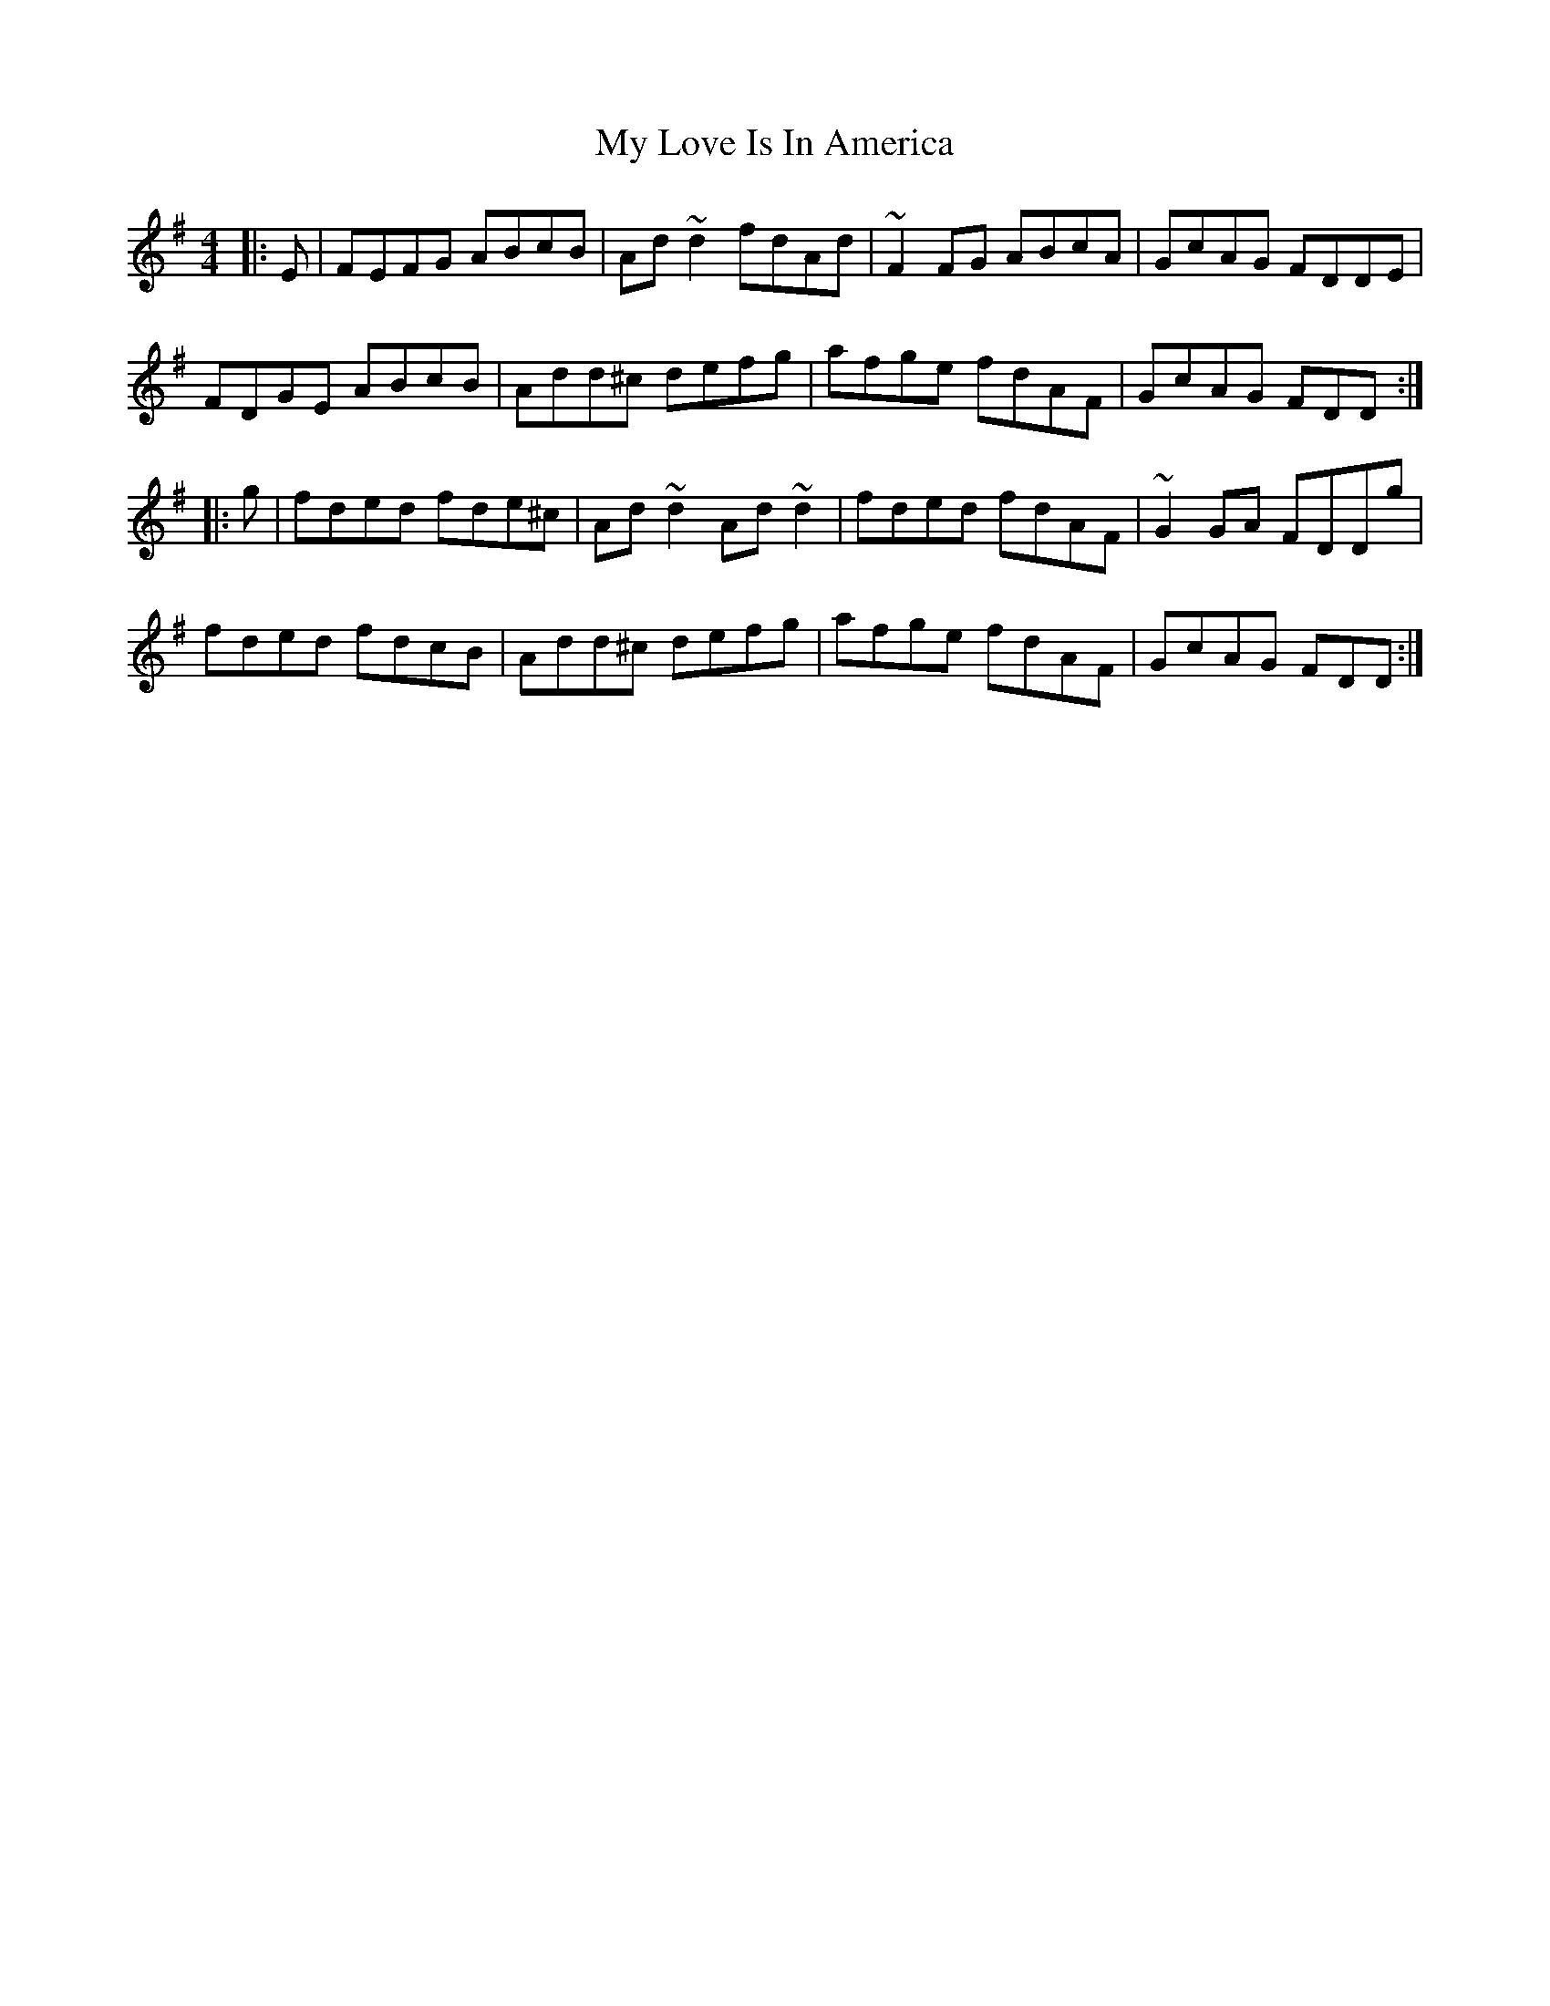 X: 28779
T: My Love Is In America
R: reel
M: 4/4
K: Dmixolydian
|:E|FEFG ABcB|Ad~d2 fdAd|~F2FG ABcA|GcAG FDDE|
FDGE ABcB|Add^c defg|afge fdAF|GcAG FDD:|
|:g|fded fde^c|Ad~d2 Ad~d2|fded fdAF|~G2GA FDDg|
fded fdcB|Add^c defg|afge fdAF|GcAG FDD:|

